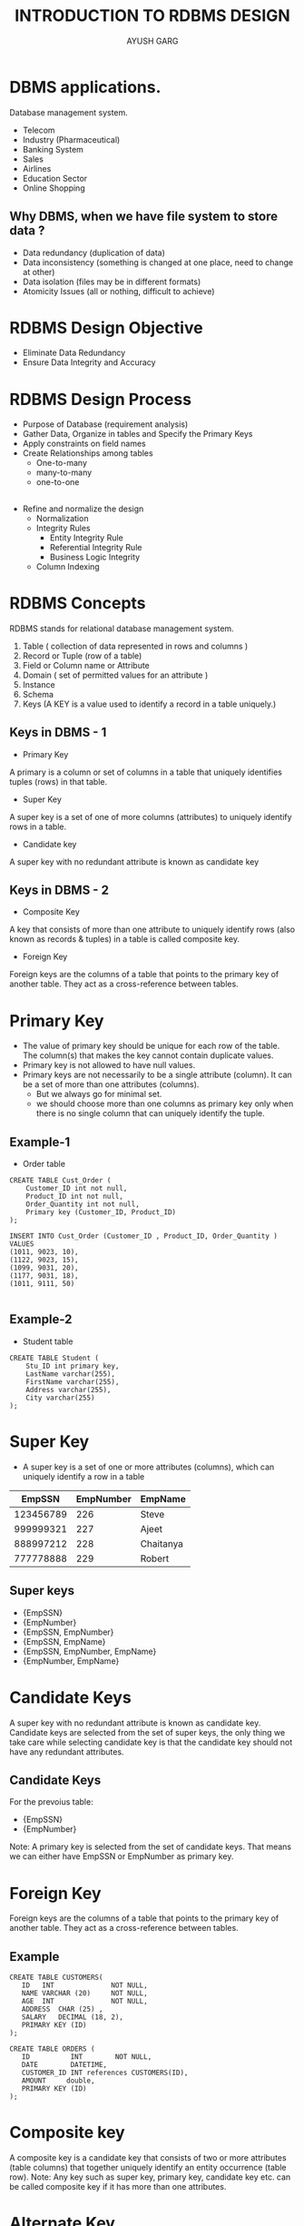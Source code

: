 #+OPTIONS: toc:nil num:nil
#+REVEAL_ROOT: https://cdn.jsdelivr.net/npm/reveal.js
#+TITLE: INTRODUCTION TO RDBMS DESIGN
#+Author: AYUSH GARG
#+EMAIL: gargayush341@gmail.com

* DBMS applications.
Database management system.
- Telecom
- Industry (Pharmaceutical)
- Banking System
- Sales
- Airlines
- Education Sector
- Online Shopping
** Why DBMS, when we have file system to store data ?
- Data redundancy (duplication of data)
- Data inconsistency (something is changed at one place, need to change at other)
- Data isolation (files may be in different formats)
- Atomicity Issues (all or nothing, difficult to achieve)


# * Types of DBMS architecture
# - Single tier architecture
# - Two tier architecture
# - Three tier architecture

# ** Single tier architecture
# In this type of architecture, the database is readily available on the client machine, any request made by client doesn’t require a network connection to perform the action on the database.

# ** Two tier architecture
# The Database system is present at the server machine and the DBMS application is present at the client machine
# The application connection interface such as JDBC, ODBC are used for the interaction between server and client.
 
# ** Three tier architecture
# In three-tier architecture, another layer is present between the client machine and server machine. In this architecture, the client application doesn’t communicate directly with the database systems present at the server machine, rather the client application communicates with server application and the server application internally communicates with the database system present at the server.

# * Three level architecture in detail
# - External Level
# - Conceptual Level
# - Internal Level

# ** External Level
# It is also called view level. The reason this level is called “view” is because several users can view their desired data from this level which is internally fetched from database with the help of conceptual and internal level mapping.
# The user doesn’t need to know the database schema details such as data structure, table definition etc. user is only concerned about data which is what returned back to the view level after it has been fetched from database (present at the internal level).

# ** Conceptual Level
# It is also called logical level. The whole design of the database such as relationship among data, schema of data etc. are described in this level.
# Database constraints and security are also implemented in this level of architecture. This level is maintained by DBA (database administrator).

# ** Internal Level
# This level is also known as physical level. This level describes how the data is actually stored in the storage devices. This level is also responsible for allocating space to the data. This is the lowest level of the architecture.

# * Data Models in DBMS
# Data Model is a logical structure of Database. It describes the design of database to reflect entities, attributes, relationship among data, constrains etc.
# ** Object based logical models
# Describe data at the conceptual and view levels
# - E-R model
# - Object oriented model

# ** Record based logical models
# These models specify logical structure of database with records, fields and attributes.
# - Relational Model
# In relational model, the data and relationships are represented by collection of inter-related tables. Each table is a group of column and rows, where column represents attribute of an entity and rows represents records.
# - Hierarchical Model
# Rarely used, one to many relationship.
# - Network Model
# Have a graph like structure instead of tree.

# ** Physical Data Models
# These models describe data at the lowest level of abstraction.


* RDBMS Design Objective
- Eliminate Data Redundancy
- Ensure Data Integrity and Accuracy

* RDBMS Design Process
- Purpose of Database (requirement analysis)
- Gather Data, Organize in tables and Specify the Primary Keys
- Apply constraints on field names
- Create Relationships among tables
  - One-to-many
  - many-to-many
  - one-to-one
** 
- Refine and normalize the design
  - Normalization
  - Integrity Rules
    - Entity Integrity Rule
    - Referential Integrity Rule
    - Business Logic Integrity
  - Column Indexing
    

* RDBMS Concepts
RDBMS stands for relational database management system. 
1. Table ( collection of data represented in rows and columns )
2. Record or Tuple (row of a table)
3. Field or Column name or Attribute
4. Domain ( set of permitted values for an attribute )
5. Instance
6. Schema
7. Keys (A KEY is a value used to identify a record in a table uniquely.)

** Keys in DBMS - 1
- Primary Key
A primary is a column or set of columns in a table that uniquely identifies tuples (rows) in that table.

- Super Key
A super key is a set of one of more columns (attributes) to uniquely identify rows in a table.

- Candidate key
A super key with no redundant attribute is known as candidate key

** Keys in DBMS - 2

- Composite Key
A key that consists of more than one attribute to uniquely identify rows (also known as records & tuples) in a table is called composite key.

- Foreign Key
Foreign keys are the columns of a table that points to the primary key of another table. They act as a cross-reference between tables.



* Primary Key
- The value of primary key should be unique for each row of the table. The column(s) that makes the key cannot contain duplicate values.
- Primary key is not allowed to have null values.
- Primary keys are not necessarily to be a single attribute (column). It can be a set of more than one attributes (columns).
  - But we always go for minimal set.
  - we should choose more than one columns as primary key only when there is no single column that can uniquely identify the tuple.
** Example-1
- Order table
#+begin_src
CREATE TABLE Cust_Order (
    Customer_ID int not null,
    Product_ID int not null,
    Order_Quantity int not null,
    Primary key (Customer_ID, Product_ID)
);

INSERT INTO Cust_Order (Customer_ID , Product_ID, Order_Quantity )
VALUES 
(1011, 9023, 10),
(1122, 9023, 15),
(1099, 9031, 20),
(1177, 9031, 18),
(1011, 9111, 50)

#+end_src

** Example-2
- Student table
#+begin_src
CREATE TABLE Student (
    Stu_ID int primary key,
    LastName varchar(255),
    FirstName varchar(255),
    Address varchar(255),
    City varchar(255)
);
#+end_src


* Super Key
- A super key is a set of one or more attributes (columns), which can uniquely identify a row in a table
|   EmpSSN  | EmpNumber  | EmpName   |
|-----------+------------+-----------|
| 123456789 |        226 | Steve     |
| 999999321 |        227 | Ajeet     |
| 888997212 |        228 | Chaitanya |
| 777778888 |        229 | Robert    |

** Super keys
- {EmpSSN}
- {EmpNumber}
- {EmpSSN, EmpNumber}
- {EmpSSN, EmpName}
- {EmpSSN, EmpNumber, EmpName}
- {EmpNumber, EmpName}

* Candidate Keys
A super key with no redundant attribute is known as candidate key. Candidate keys are selected from the set of super keys, the only thing we take care while selecting candidate key is that the candidate key should not have any redundant attributes. 
** Candidate Keys
For the prevoius table:
- {EmpSSN}
- {EmpNumber}

Note: A primary key is selected from the set of candidate keys. That means we can either have EmpSSN or EmpNumber as primary key.

* Foreign Key
Foreign keys are the columns of a table that points to the primary key of another table. They act as a cross-reference between tables.

** Example

#+begin_src
CREATE TABLE CUSTOMERS(
   ID   INT              NOT NULL,
   NAME VARCHAR (20)     NOT NULL,
   AGE  INT              NOT NULL,
   ADDRESS  CHAR (25) ,
   SALARY   DECIMAL (18, 2),       
   PRIMARY KEY (ID)
);

CREATE TABLE ORDERS (
   ID          INT        NOT NULL,
   DATE        DATETIME, 
   CUSTOMER_ID INT references CUSTOMERS(ID),
   AMOUNT     double,
   PRIMARY KEY (ID)
);
#+end_src


* Composite key
A composite key is a candidate key that consists of two or more attributes (table columns) that together uniquely identify an entity occurrence (table row). 
Note: Any key such as super key, primary key, candidate key etc. can be called composite key if it has more than one attributes.

* Alternate Key
A table can have multiple candidate keys. Among these candidate keys, only one key gets selected as primary key, the remaining keys are known as alternative or secondary keys.

ex: EmpNumber

* Normalization
Normalization is a systematic approach of decomposing tables to eliminate data redundancy(repetition) and undesirable characteristics like Insertion, Update and Deletion Anomalies.
- 1NF (First Normal Form)
- 2NF (Second Normal Form)
- 3NF (Third Normal Form)
- BCNF (Boyce-Codd Normal Form)
- 4NF (Fourth Normal Form)
- 5NF (Fifth Normal Form)
- 6NF (Sixth Normal Form)

** 1NF (First Normal Form) Rules
- Each table cell should contain a single value.
- Each record needs to be unique.
| empId | empName  | empAddress | empMobile             |
|-------+----------+------------+-----------------------|
|   101 | Herschel | New Delhi  | 8912312390            |
|   102 | Jon      | Kanpur     | 8812121212 9900012222 |
|   103 | Ron      | Chennai    | 7778881212            |
|   104 | Lester   | Bangalore  | 9990000123 8123450987 |

*** Explaination
Two employees (Jon & Lester) are having two mobile numbers so the company stored them in the same field
| empId | empName  | empAddress |  empMobile |
|-------+----------+------------+------------|
|   101 | Herschel | New Delhi  | 8912312390 |
|   102 | Jon      | Kanpur     | 8812121212 |
|   102 | Jon      | Kanpur     | 9900012222 |
|   103 | Ron      | Chennai    | 7778881212 |
|   104 | Lester   | Bangalore  | 9990000123 |
|   104 | Lester   | Bangalore  | 8123450987 |
|       |          |            |            |


** 2NF (Second Normal Form) Rules
- Rule 1- Be in 1NF
- Rule 2- No non-prime attribute is dependent on the proper subset of any candidate key of table.
- Non-Prime Attribute :- An attribute that is not part of any candidate key is known as non-prime attribute.
*** Example
| teacherId | subject   | teacherAge |
|-----------+-----------+------------|
|       111 | Maths     |         38 |
|       111 | Physics   |         38 |
|       222 | Biology   |         38 |
|       333 | Physics   |         40 |
|       333 | Chemistry |         40 |

Candidate Keys: {teacherId, subject}

Non prime attribute: teacherAge

*** Explaination
- The table is in 1 NF because each attribute has atomic values.
- However, it is not in 2NF because non prime attribute teacherAge is dependent on teacherId alone which is a proper subset of candidate key.

*** Split the table into two
- Table 1
| teacherId | teacherAge |
|-----------+------------|
|       111 |         38 |
|       222 |         38 |
|       333 |         40 |


*** Table 2
| teacherId | subject   |
|-----------+-----------|
|       111 | Maths     |
|       111 | Physics   |
|       222 | Biology   |
|       333 | Physics   |
|       333 | Chemistry |


** 3NF (Third Normal Form) Rules
- Rule 1- Table must be in 2NF
- Rule 2- Transitive functional dependency of non-prime attribute on any super key should be removed. In other words the non-key columns are independent of each others. In other words, the non-key columns are dependent on primary key, only on the primary key and nothing else.
*** Transitive Functional Dependency
X -> Z is a transitive dependency if the following three functional dependencies hold true:
- X->Y
- Y does not -> X
- Y->Z

example:-
- {Book} ->{Author} (if we know the book, we knows the author name)
- {Author} does not ->{Book}
- {Author} -> {authorAge}

*** Example 
| empId | empName | empZip | empState | empCity | empDistrict |
|-------+---------+--------+----------+---------+-------------|
|  1001 | John    | 282005 | UP       | Agra    | Dayal Bagh  |
|  1002 | Ajeet   | 222008 | TN       | Chennai | M-city      |
|  1006 | Michael | 282007 | TN       | Chennai | Urrapkkam   |
|  1101 | Lilly   | 292008 | UK       | Pauri   | Bhagwan     |
|  1201 | Steve   | 222999 | MP       | Gwalior | Ratan       |

*** Explaination
- Super keys: {empId}, {empId, empName}, {empId, empName, empZip}…so on
- Candidate Keys: {empId}
- Non-prime attributes: all attributes except empId are non-prime as they are not part of any candidate keys.
- Here, empState, empCity & empDistrict dependent on empZip. And, empZip is dependent on empId that makes non-prime attributes (empState, empCity & empDistrict) transitively dependent on super key (empId). This violates the rule of 3NF.

***  Solution
- To make this table complies with 3NF we have to break the table into two tables to remove the transitive dependency:
*** Table-1 Employee Table
| empId | empName | empZip |
|-------+---------+--------|
|  1001 | John    | 282005 |
|  1002 | Ajeet   | 222008 |
|  1006 | Michael | 282007 |
|  1101 | Lilly   | 292008 |
|  1201 | Steve   | 222999 |

*** Table-2 Employee Zip
| empZip | empState | empCity | empDistrict |
|--------+----------+---------+-------------|
| 282005 | UP       | Agra    | Dayal Bagh  |
| 222008 | TN       | Chennai | M-city      |
| 282007 | TN       | Chennai | Urrapkkam   |
| 292008 | UK       | Pauri   | Bhagwan     |
| 222999 | MP       | Gwalior | Ratan       |


* Transaction Management
- A transaction is a set of logically related operations.
- ex: transferring money from one account to another

** Problem
- The main problem that can happen during a transaction is that the transaction can fail before finishing the all the operations in the set. This can happen due to power failure, system crash etc. This is a serious problem that can leave database in an inconsistent state.

*** Solution
- Commit: If all the operations in a transaction are completed successfully then commit those changes to the database permanently.
- Rollback: If any of the operation fails then rollback all the changes done by previous operations.
- But they are not sufficient when two transactions are running concurrently. To handle those problems we need to understand database ACID properties.

** ACID Properties
*** 
- Atomicity: This property ensures that either all the operations of a transaction reflect in database or none. 
- Consistency:  To preserve the consistency of database, the execution of transaction should take place in isolation (that means no other transaction should run concurrently when there is a transaction already running).
*** 
- Isolation: For every pair of transactions, one transaction should start execution only when the other finished execution.
- Durability: Once a transaction completes successfully, the changes it has made into the database should be permanent even if there is a system failure.

* Constraints in DBMS
Constraints enforce limits to the data or type of data that can be inserted/updated/deleted from a table. The whole purpose of constraints is to maintain the data integrity during an update/delete/insert into a table.
** Some common constraints
- Not Null
- Unique
- Default
- Check
- Key Constraints – PRIMARY KEY, FOREIGN KEY
- Domain constraints
- Mapping constraints

* Cardinality
In terms of data models, cardinality refers to the relationship between two tables. Relationship can be of four types as we have already seen in Entity relationship guide:
- One to one (person-passport)
- One to many (customer-order)
- Many to one (student-college)
- Many to many (student-project)

** In context of query optimization
In terms of query, the cardinality refers to the uniqueness of a column in a table. The column with all unique values would be having the high cardinality and the column with all duplicate values would be having the low cardinality. These cardinality scores helps in query optimization.

